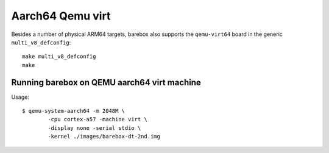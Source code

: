 Aarch64 Qemu virt
=================

Besides a number of physical ARM64 targets, barebox also supports the
``qemu-virt64`` board in the generic ``multi_v8_defconfig``::

 make multi_v8_defconfig
 make

Running barebox on QEMU aarch64 virt machine
^^^^^^^^^^^^^^^^^^^^^^^^^^^^^^^^^^^^^^^^^^^^

Usage::

	$ qemu-system-aarch64 -m 2048M \
		-cpu cortex-a57 -machine virt \
		-display none -serial stdio \
		-kernel ./images/barebox-dt-2nd.img
